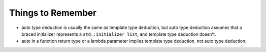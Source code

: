 Things to Remember
^^^^^^^^^^^^^^^^^^

* auto type deduction is usually the same as template type deduction, but auto
  type deduction assumes that a braced initializer represents a
  ``std::initializer_list``, and template type deduction doesn't.

* auto in a function return type or a lambda parameter implies template type
  deduction, not auto type deduction.
